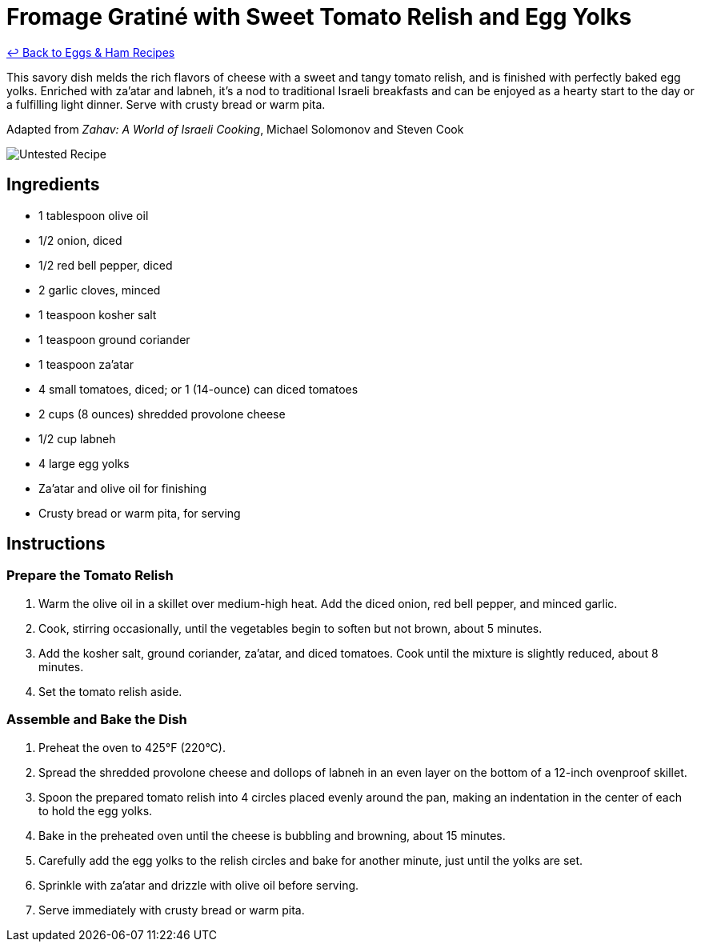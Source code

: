 = Fromage Gratiné with Sweet Tomato Relish and Egg Yolks

link:./README.md[&larrhk; Back to Eggs & Ham Recipes]

This savory dish melds the rich flavors of cheese with a sweet and tangy tomato relish, and is finished with perfectly baked egg yolks. Enriched with za'atar and labneh, it's a nod to traditional Israeli breakfasts and can be enjoyed as a hearty start to the day or a fulfilling light dinner. Serve with crusty bread or warm pita.

Adapted from _Zahav: A World of Israeli Cooking_, Michael Solomonov and Steven Cook

image::https://badgen.net/badge/untested/recipe/AA4A44[Untested Recipe]

== Ingredients

* 1 tablespoon olive oil
* 1/2 onion, diced
* 1/2 red bell pepper, diced
* 2 garlic cloves, minced
* 1 teaspoon kosher salt
* 1 teaspoon ground coriander
* 1 teaspoon za'atar
* 4 small tomatoes, diced; or 1 (14-ounce) can diced tomatoes
* 2 cups (8 ounces) shredded provolone cheese
* 1/2 cup labneh
* 4 large egg yolks
* Za'atar and olive oil for finishing
* Crusty bread or warm pita, for serving

== Instructions

=== Prepare the Tomato Relish
1. Warm the olive oil in a skillet over medium-high heat. Add the diced onion, red bell pepper, and minced garlic.
2. Cook, stirring occasionally, until the vegetables begin to soften but not brown, about 5 minutes.
3. Add the kosher salt, ground coriander, za'atar, and diced tomatoes. Cook until the mixture is slightly reduced, about 8 minutes.
4. Set the tomato relish aside.

=== Assemble and Bake the Dish
5. Preheat the oven to 425°F (220°C).
6. Spread the shredded provolone cheese and dollops of labneh in an even layer on the bottom of a 12-inch ovenproof skillet.
7. Spoon the prepared tomato relish into 4 circles placed evenly around the pan, making an indentation in the center of each to hold the egg yolks.
8. Bake in the preheated oven until the cheese is bubbling and browning, about 15 minutes.
9. Carefully add the egg yolks to the relish circles and bake for another minute, just until the yolks are set.
10. Sprinkle with za'atar and drizzle with olive oil before serving.
11. Serve immediately with crusty bread or warm pita.